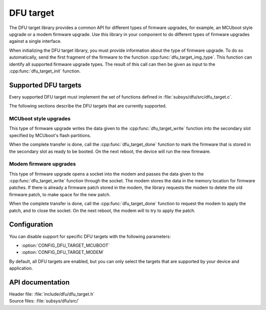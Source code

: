 .. _lib_dfu_target:

DFU target
##########

The DFU target library provides a common API for different types of firmware upgrades, for example, an MCUboot style upgrade or a modem firmware upgrade.
Use this library in your component to do different types of firmware upgrades against a single interface.

When initializing the DFU target library, you must provide information about the type of firmware upgrade.
To do so automatically, send the first fragment of the firmware to the function :cpp:func:`dfu_target_img_type`.
This function can identify all supported firmware upgrade types.
The result of this call can then be given as input to the :cpp:func:`dfu_target_init` function.


Supported DFU targets
*********************

Every supported DFU target must implement the set of functions defined in :file:`subsys/dfu/src/dfu_target.c`.

The following sections describe the DFU targets that are currently supported.

MCUboot style upgrades
======================

This type of firmware upgrade writes the data given to the :cpp:func:`dfu_target_write` function into the secondary slot specified by MCUboot's flash partitions.

When the complete transfer is done, call the :cpp:func:`dfu_target_done` function to mark the firmware that is stored in the secondary slot as ready to be booted.
On the next reboot, the device will run the new firmware.

Modem firmware upgrades
=======================

This type of firmware upgrade opens a socket into the modem and passes the data given to the :cpp:func:`dfu_target_write` function through the socket.
The modem stores the data in the memory location for firmware patches.
If there is already a firmware patch stored in the modem, the library requests the modem to delete the old firmware patch, to make space for the new patch.

When the complete transfer is done, call the :cpp:func:`dfu_target_done` function to request the modem to apply the patch, and to close the socket.
On the next reboot, the modem will to try to apply the patch.


Configuration
*************

You can disable support for specific DFU targets with the following parameters:

- :option:`CONFIG_DFU_TARGET_MCUBOOT`
- :option:`CONFIG_DFU_TARGET_MODEM`

By default, all DFU targets are enabled, but you can only select the targets that are supported by your device and application.


API documentation
*****************

| Header file: :file:`include/dfu/dfu_target.h`
| Source files: :file:`subsys/dfu/src/`

.. doxygengroup:: dfu_target
   :project: nrf
   :members:
